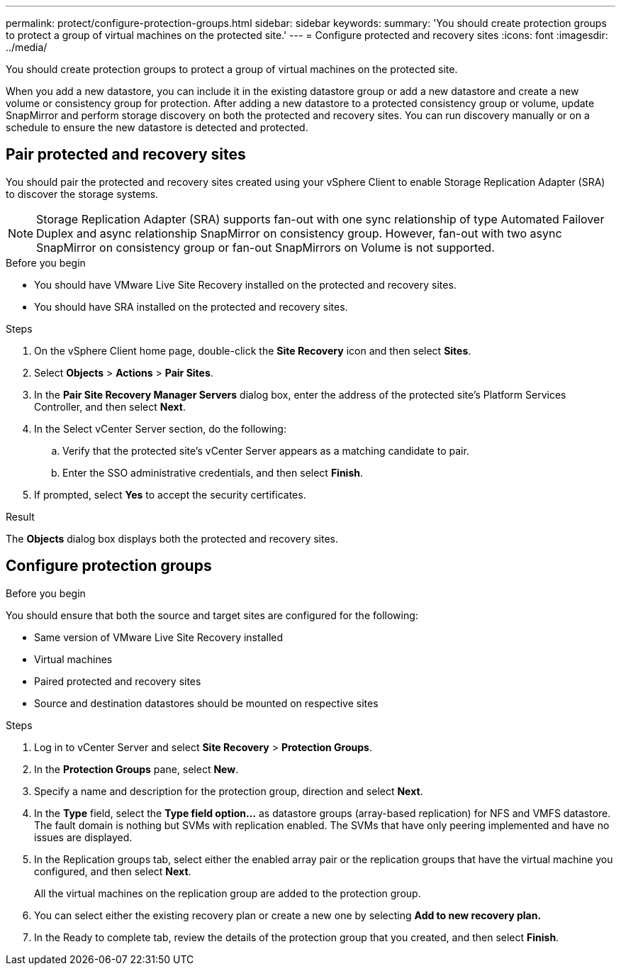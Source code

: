 ---
permalink: protect/configure-protection-groups.html
sidebar: sidebar
keywords:
summary: 'You should create protection groups to protect a group of virtual machines on the protected site.'
---
= Configure protected and recovery sites
:icons: font
:imagesdir: ../media/

[.lead]
You should create protection groups to protect a group of virtual machines on the protected site.

When you add a new datastore, you can include it in the existing datastore group or add a new datastore and create a new volume or consistency group for protection. After adding a new datastore to a protected consistency group or volume, update SnapMirror and perform storage discovery on both the protected and recovery sites. You can run discovery manually or on a schedule to ensure the new datastore is detected and protected.
// JIRA update: OTVDOC-285 and OTVDOC-286

== Pair protected and recovery sites

You should pair the protected and recovery sites created using your vSphere Client to enable Storage Replication Adapter (SRA) to discover the storage systems.

// note added for 10.4
[NOTE]
Storage Replication Adapter (SRA) supports fan-out with one sync relationship of type Automated Failover Duplex and async relationship SnapMirror on consistency group. However, fan-out with two async SnapMirror on consistency group or fan-out SnapMirrors on Volume is not supported. 

.Before you begin

* You should have VMware Live Site Recovery installed on the protected and recovery sites.
* You should have SRA installed on the protected and recovery sites.

.Steps

. On the vSphere Client home page, double-click the *Site Recovery* icon and then select *Sites*.
. Select *Objects* > *Actions* > *Pair Sites*.
. In the *Pair Site Recovery Manager Servers* dialog box, enter the address of the protected site's Platform Services Controller, and then select *Next*.
. In the Select vCenter Server section, do the following:
.. Verify that the protected site's vCenter Server appears as a matching candidate to pair.
.. Enter the SSO administrative credentials, and then select *Finish*.
. If prompted, select *Yes* to accept the security certificates.

.Result

The *Objects* dialog box displays both the protected and recovery sites.

== Configure protection groups

.Before you begin

You should ensure that both the source and target sites are configured for the following:

* Same version of VMware Live Site Recovery installed
* Virtual machines
* Paired protected and recovery sites
* Source and destination datastores should be mounted on respective sites

.Steps

. Log in to vCenter Server and select *Site Recovery* > *Protection Groups*.
. In the *Protection Groups* pane, select *New*.
. Specify a name and description for the protection group, direction and select *Next*.
. In the *Type* field, select the *Type field option...* as datastore groups (array-based replication) for NFS and VMFS datastore. The fault domain is nothing but SVMs with replication enabled. The SVMs that have only peering implemented and have no issues are displayed.
. In the Replication groups tab, select either the enabled array pair or the replication groups that have the virtual machine you configured, and then select *Next*.
+
All the virtual machines on the replication group are added to the protection group.
. You can select either the existing recovery plan or create a new one by selecting *Add to new recovery plan.*
. In the Ready to complete tab, review the details of the protection group that you created, and then select *Finish*.
